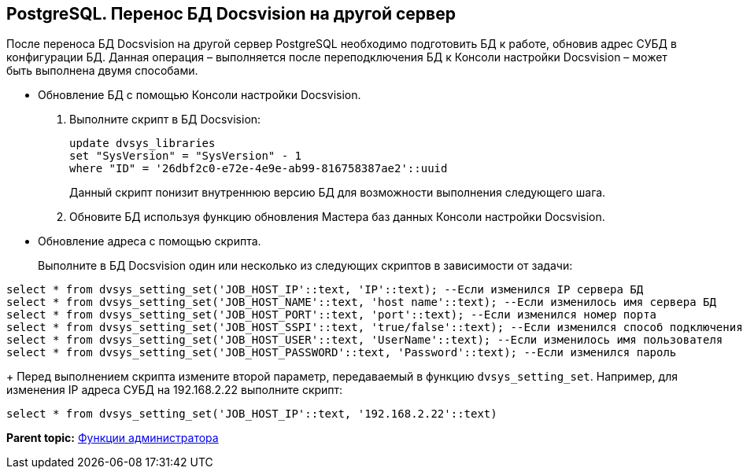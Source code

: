[[ariaid-title1]]
== PostgreSQL. Перенос БД Docsvision на другой сервер

После переноса БД Docsvision на другой сервер PostgreSQL необходимо подготовить БД к работе, обновив адрес СУБД в конфигурации БД. Данная операция – выполняется после переподключения БД к Консоли настройки Docsvision – может быть выполнена двумя способами.

* Обновление БД с помощью Консоли настройки Docsvision.
. Выполните скрипт в БД Docsvision:
+
[source,pre,codeblock]
----
update dvsys_libraries
set "SysVersion" = "SysVersion" - 1
where "ID" = '26dbf2c0-e72e-4e9e-ab99-816758387ae2'::uuid
----
+
Данный скрипт понизит внутреннюю версию БД для возможности выполнения следующего шага.
. Обновите БД используя функцию обновления Мастера баз данных Консоли настройки Docsvision.
* Обновление адреса с помощью скрипта.
+
Выполните в БД Docsvision один или несколько из следующих скриптов в зависимости от задачи:

[source,pre,codeblock]
----
select * from dvsys_setting_set('JOB_HOST_IP'::text, 'IP'::text); --Если изменился IP сервера БД
select * from dvsys_setting_set('JOB_HOST_NAME'::text, 'host name'::text); --Если изменилось имя сервера БД
select * from dvsys_setting_set('JOB_HOST_PORT'::text, 'port'::text); --Если изменился номер порта
select * from dvsys_setting_set('JOB_HOST_SSPI'::text, 'true/false'::text); --Если изменился способ подключения (встроенная/логин и пароль, true/false соответственно)
select * from dvsys_setting_set('JOB_HOST_USER'::text, 'UserName'::text); --Если изменилось имя пользователя
select * from dvsys_setting_set('JOB_HOST_PASSWORD'::text, 'Password'::text); --Если изменился пароль
----
+
Перед выполнением скрипта измените второй параметр, передаваемый в функцию `dvsys_setting_set`. Например, для изменения IP адреса СУБД на 192.168.2.22 выполните скрипт:

[source,pre,codeblock]
----
select * from dvsys_setting_set('JOB_HOST_IP'::text, '192.168.2.22'::text)
----

*Parent topic:* xref:../topics/Administrator_functions.adoc[Функции администратора]
